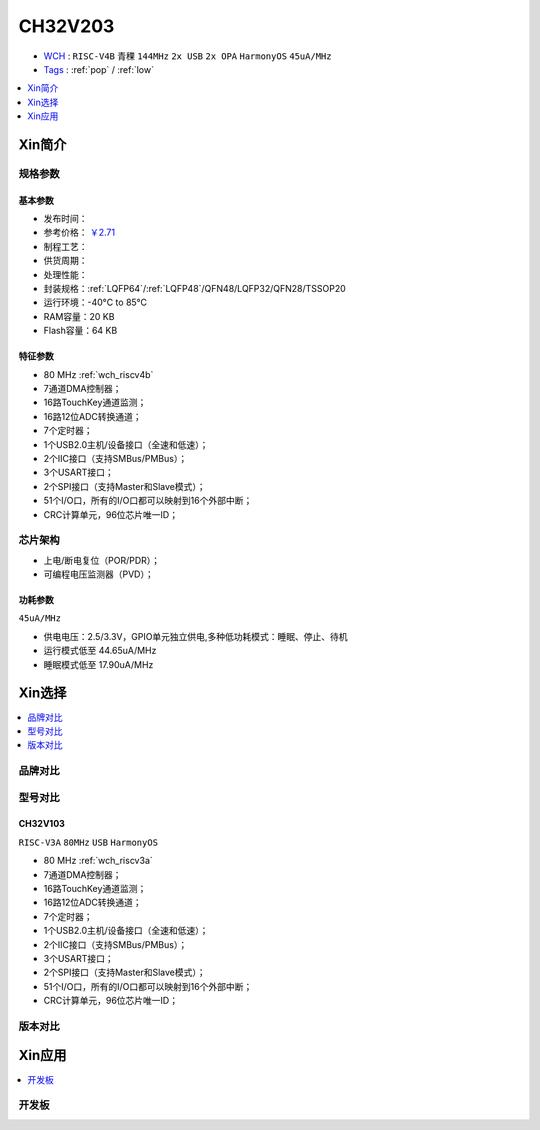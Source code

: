 
.. _ch32v203:

CH32V203
============

* `WCH <http://www.wch.cn/products/CH32V203>`_ : ``RISC-V4B`` ``青稞`` ``144MHz`` ``2x USB`` ``2x OPA`` ``HarmonyOS`` ``45uA/MHz``
* `Tags <https://github.com/SoCXin/CH32V203>`_ : :ref:`pop` / :ref:`low`

.. contents::
    :local:
    :depth: 1

Xin简介
-----------

.. image:: ./images/CH32V203.png
    :target: http://www.wch.cn/products/CH32V203.html


规格参数
~~~~~~~~~~~

基本参数
^^^^^^^^^^^

* 发布时间：
* 参考价格： `￥2.71 <https://item.szlcsc.com/3483852.html>`_
* 制程工艺：
* 供货周期：
* 处理性能：
* 封装规格：:ref:`LQFP64`/:ref:`LQFP48`/QFN48/LQFP32/QFN28/TSSOP20
* 运行环境：-40°C to 85°C
* RAM容量：20 KB
* Flash容量：64 KB

特征参数
^^^^^^^^^^^

* 80 MHz :ref:`wch_riscv4b`
* 7通道DMA控制器；
* 16路TouchKey通道监测；
* 16路12位ADC转换通道；
* 7个定时器；
* 1个USB2.0主机/设备接口（全速和低速）；
* 2个IIC接口（支持SMBus/PMBus）；
* 3个USART接口；
* 2个SPI接口（支持Master和Slave模式）；
* 51个I/O口，所有的I/O口都可以映射到16个外部中断；
* CRC计算单元，96位芯片唯一ID；


芯片架构
~~~~~~~~~~~

.. image:: ./images/CH32V103s.png
    :target: http://www.wch.cn/products/CH32V203.html

* 上电/断电复位（POR/PDR）；
* 可编程电压监测器（PVD）；

功耗参数
^^^^^^^^^^^
``45uA/MHz``

* 供电电压：2.5/3.3V，GPIO单元独立供电,多种低功耗模式：睡眠、停止、待机
* 运行模式低至 44.65uA/MHz
* 睡眠模式低至 17.90uA/MHz

Xin选择
-----------

.. contents::
    :local:
    :depth: 1

品牌对比
~~~~~~~~~~

.. list-table::
    :header-rows:  1

    * - :ref:`vendor`
      - :ref:`architecture`
      - :ref:`frequency`
      - :ref:`sram`/:ref:`flash`
      - :ref:`usb`/:ref:`can`
      - :ref:`peripherals`
      - :ref:`package`
    * - :ref:`ch32v203`
      - :ref:`wch_riscv4b`
      - 144 MHz
      - 20KB/64KB
      - 2/1
      - U4/P2/C2
      - :ref:`LQFP64`
    * - :ref:`ch32v103`
      - :ref:`wch_riscv3a`
      - 80 MHz
      - 20KB/128KB
      - 2/1
      - U4/P2/C2
      - :ref:`LQFP64`
    * - :ref:`gd32v103`
     - :ref:`riscv`
      - 108 MHz
      - 20KB/64KB
      -
      -
      -



型号对比
~~~~~~~~~~

.. _ch32v103:

CH32V103
^^^^^^^^^^^
``RISC-V3A`` ``80MHz`` ``USB`` ``HarmonyOS``

.. image:: ./images/CH32V103.png
    :target: http://www.wch.cn/products/CH32V103.html

* 80 MHz :ref:`wch_riscv3a`
* 7通道DMA控制器；
* 16路TouchKey通道监测；
* 16路12位ADC转换通道；
* 7个定时器；
* 1个USB2.0主机/设备接口（全速和低速）；
* 2个IIC接口（支持SMBus/PMBus）；
* 3个USART接口；
* 2个SPI接口（支持Master和Slave模式）；
* 51个I/O口，所有的I/O口都可以映射到16个外部中断；
* CRC计算单元，96位芯片唯一ID；


.. image:: ./images/CH32V103l.png
    :target: http://www.wch.cn/products/CH32V103.html


版本对比
~~~~~~~~~~

.. image:: ./images/CH32V203l.png
    :target: http://www.wch.cn/products/CH32V203.html


Xin应用
-----------

.. contents::
    :local:

开发板
~~~~~~~~~~


